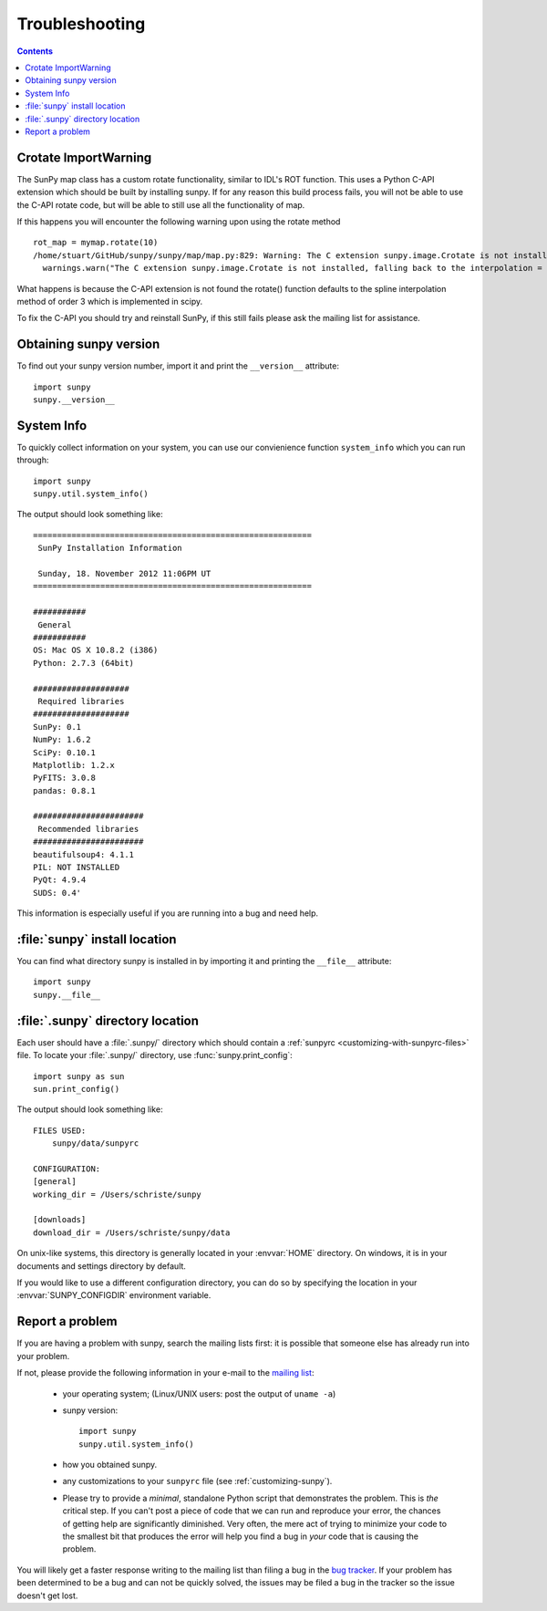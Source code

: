 .. _troubleshooting-faq:

***************
Troubleshooting
***************

.. contents::
   :backlinks: none

.. _ImportWarning:

Crotate ImportWarning
=====================

The SunPy map class has a custom rotate functionality, similar to IDL's ROT function.
This uses a Python C-API extension which should be built by installing sunpy.
If for any reason this build process fails, you will not be able to use the C-API
rotate code, but will be able to still use all the functionality of map.

If this happens you will encounter the following warning upon using the rotate
method
::

    rot_map = mymap.rotate(10)
    /home/stuart/GitHub/sunpy/sunpy/map/map.py:829: Warning: The C extension sunpy.image.Crotate is not installed, falling back to the interpolation = 'spline' of order = 3
      warnings.warn("The C extension sunpy.image.Crotate is not installed, falling back to the interpolation = 'spline' of order = 3" ,Warning)

What happens is because the C-API extension is not found the rotate() function 
defaults to the spline interpolation method of order 3 which is implemented in scipy.

To fix the C-API you should try and reinstall SunPy, if this still fails please 
ask the mailing list for assistance.

.. _sunpy-version:

Obtaining sunpy version
============================

To find out your sunpy version number, import it and print the
``__version__`` attribute::

    import sunpy
    sunpy.__version__

.. _locating-sunpy-install:

System Info
===========

To quickly collect information on your system, you can use our convienience function
``system_info`` which you can run through: ::

    import sunpy
    sunpy.util.system_info()

The output should look something like: ::

    ==========================================================
     SunPy Installation Information
    
     Sunday, 18. November 2012 11:06PM UT
    ==========================================================
    
    ###########
     General
    ###########
    OS: Mac OS X 10.8.2 (i386)
    Python: 2.7.3 (64bit)
    
    ####################
     Required libraries
    ####################
    SunPy: 0.1
    NumPy: 1.6.2
    SciPy: 0.10.1
    Matplotlib: 1.2.x
    PyFITS: 3.0.8
    pandas: 0.8.1
    
    #######################
     Recommended libraries
    #######################
    beautifulsoup4: 4.1.1
    PIL: NOT INSTALLED
    PyQt: 4.9.4
    SUDS: 0.4'

This information is especially useful if you are running into a bug and need help.

:file:`sunpy` install location
===================================

You can find what directory sunpy is installed in by importing it
and printing the ``__file__`` attribute::

    import sunpy
    sunpy.__file__
 
.. _locating-matplotlib-config-dir:

:file:`.sunpy` directory location
======================================

Each user should have a :file:`.sunpy/` directory which should contain a
:ref:`sunpyrc <customizing-with-sunpyrc-files>` file. To locate your :file:`.sunpy/`
directory, use :func:`sunpy.print_config`::

    import sunpy as sun
    sun.print_config()

The output should look something like: ::

    FILES USED:
        sunpy/data/sunpyrc

    CONFIGURATION:
    [general]
    working_dir = /Users/schriste/sunpy

    [downloads]
    download_dir = /Users/schriste/sunpy/data

On unix-like systems, this directory is generally located in your
:envvar:`HOME` directory.  On windows, it is in your documents and
settings directory by default.

If you would like to use a different configuration directory, you can
do so by specifying the location in your :envvar:`SUNPY_CONFIGDIR`
environment variable.

.. _reporting-problems:

Report a problem
================

If you are having a problem with sunpy, search the mailing
lists first: it is possible that someone else has already run into
your problem.

If not, please provide the following information in your e-mail to the
`mailing list <http://groups.google.com/forum/#!forum/sunpy>`_:

  * your operating system; (Linux/UNIX users: post the output of ``uname -a``)

  * sunpy version::

        import sunpy
        sunpy.util.system_info()

  * how you obtained sunpy.

  * any customizations to your ``sunpyrc`` file (see
    :ref:`customizing-sunpy`).

  * Please try to provide a *minimal*,
    standalone Python script that demonstrates the problem.  This is
    *the* critical step.  If you can't post a piece of code that we
    can run and reproduce your error, the chances of getting help are
    significantly diminished.  Very often, the mere act of trying to
    minimize your code to the smallest bit that produces the error
    will help you find a bug in *your* code that is causing the
    problem.

You will likely get a faster response writing to the mailing list than
filing a bug in the `bug tracker <http://github.com/sunpy/sunpy/issues>`_.  
If your problem has been determined to be a bug and can not be quickly solved, the issues 
may be filed a bug in the tracker so the issue doesn't get lost.